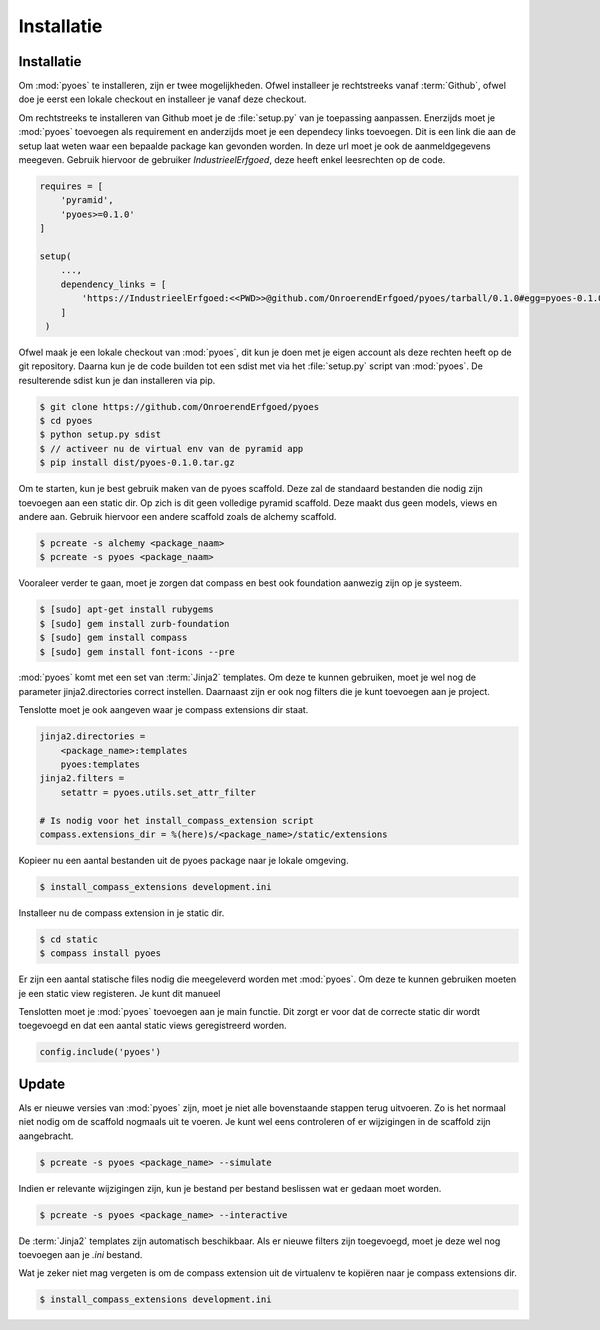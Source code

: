 ===========
Installatie
===========

Installatie
===========

Om :mod:`pyoes` te installeren, zijn er twee mogelijkheden. Ofwel installeer
je rechtstreeks vanaf :term:`Github`, ofwel doe je eerst een lokale checkout
en installeer je vanaf deze checkout.

Om rechtstreeks te installeren van Github moet je de :file:`setup.py` van
je toepassing aanpassen. Enerzijds moet je :mod:`pyoes` toevoegen 
als requirement en anderzijds moet je een dependecy links toevoegen. Dit is
een link die aan de setup laat weten waar een bepaalde package kan gevonden 
worden. In deze url moet je ook de aanmeldgegevens meegeven. Gebruik hiervoor
de gebruiker *IndustrieelErfgoed*, deze heeft enkel leesrechten op de code.

.. code-block:: python

    requires = [                                                                    
        'pyramid',
        'pyoes>=0.1.0'
    ]

    setup(
        ...,
        dependency_links = [                                                      
            'https://IndustrieelErfgoed:<<PWD>>@github.com/OnroerendErfgoed/pyoes/tarball/0.1.0#egg=pyoes-0.1.0'
        ]
     )   


Ofwel maak je een lokale checkout van :mod:`pyoes`, dit kun je doen 
met je eigen account als deze rechten heeft op de git repository. Daarna kun 
je de code builden tot een sdist met via het :file:`setup.py` script van 
:mod:`pyoes`. De resulterende sdist kun je dan installeren via pip.

.. code-block:: bash

    $ git clone https://github.com/OnroerendErfgoed/pyoes
    $ cd pyoes
    $ python setup.py sdist
    $ // activeer nu de virtual env van de pyramid app
    $ pip install dist/pyoes-0.1.0.tar.gz

Om te starten, kun je best gebruik maken van de pyoes scaffold. Deze zal de 
standaard bestanden die nodig zijn toevoegen aan een static dir. Op zich is dit
geen volledige pyramid scaffold. Deze maakt dus geen models, views en andere aan. 
Gebruik hiervoor een andere scaffold zoals de alchemy scaffold.

.. code-block:: bash

    $ pcreate -s alchemy <package_naam>
    $ pcreate -s pyoes <package_naam>

Vooraleer verder te gaan, moet je zorgen dat compass en best ook foundation 
aanwezig zijn op je systeem.

.. code-block:: bash

    $ [sudo] apt-get install rubygems   
    $ [sudo] gem install zurb-foundation 
    $ [sudo] gem install compass
    $ [sudo] gem install font-icons --pre

:mod:`pyoes` komt met een set van :term:`Jinja2` templates. Om deze te kunnen gebruiken, 
moet je wel nog de parameter jinja2.directories correct instellen. Daarnaast 
zijn er ook nog filters die je kunt toevoegen aan je project.

Tenslotte moet je ook aangeven waar je compass extensions dir staat.

.. code-block:: ini

    jinja2.directories = 
        <package_name>:templates
        pyoes:templates
    jinja2.filters = 
        setattr = pyoes.utils.set_attr_filter

    # Is nodig voor het install_compass_extension script
    compass.extensions_dir = %(here)s/<package_name>/static/extensions

Kopieer nu een aantal bestanden uit de pyoes package naar je lokale omgeving.

.. code-block:: bash

    $ install_compass_extensions development.ini

Installeer nu de compass extension in je static dir.

.. code-block:: bash

    $ cd static
    $ compass install pyoes

Er zijn een aantal statische files nodig die meegeleverd worden met :mod:`pyoes`. 
Om deze te kunnen gebruiken moeten je een static view registeren. Je kunt dit
manueel

Tenslotten moet je :mod:`pyoes` toevoegen aan je main functie. Dit zorgt er voor
dat de correcte static dir wordt toegevoegd en dat een aantal static views 
geregistreerd worden.

.. code-block:: python

    config.include('pyoes')

Update
======

Als er nieuwe versies van :mod:`pyoes` zijn, moet je niet alle bovenstaande 
stappen terug uitvoeren. Zo is het normaal niet nodig om de scaffold nogmaals 
uit te voeren. Je kunt wel eens controleren of er wijzigingen in de scaffold 
zijn aangebracht.

.. code-block:: bash

    $ pcreate -s pyoes <package_name> --simulate

Indien er relevante wijzigingen zijn, kun je bestand per bestand beslissen wat
er gedaan moet worden.

.. code-block:: bash

    $ pcreate -s pyoes <package_name> --interactive

De :term:`Jinja2` templates zijn automatisch beschikbaar. Als er nieuwe filters zijn 
toegevoegd, moet je deze wel nog toevoegen aan je `.ini` bestand.

Wat je zeker niet mag vergeten is om de compass extension uit de virtualenv te
kopiëren naar je compass extensions dir.

.. code-block:: bash

    $ install_compass_extensions development.ini
